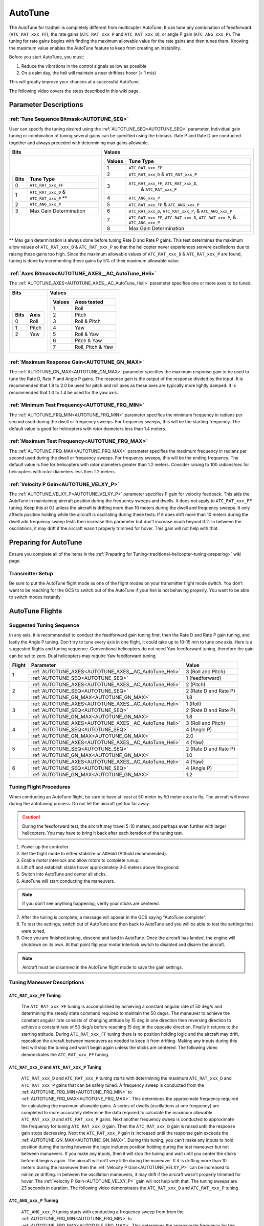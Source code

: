 .. _traditional-helicopter-autotune:

========
AutoTune
========
The AutoTune for tradheli is completely different from multicopter AutoTune.  It can tune any combination of feedforward (``ATC_RAT_xxx_FF``), 
the rate gains (``ATC_RAT_xxx_P`` and ``ATC_RAT_xxx_D``), or angle P gain (``ATC_ANG_xxx_P``).  The tuning for rate gains begins with finding the maximum allowable value for the rate gains and then tunes them.  Knowing the maximum value enables the AutoTune feature to keep from creating an instability.

Before you start AutoTune, you must:

#. Reduce the vibrations in the control signals as low as possible
#. On a calm day, the heli will maintain a near driftless hover (< 1 m/s)

This will greatly improve your chances at a successful AutoTune.

The following video covers the steps described in this wiki page.

..  youtube:: 5960K8EV13A

Parameter Descriptions
======================
:ref:`Tune Sequence Bitmask<AUTOTUNE_SEQ>`
------------------------------------------

User can specify the tuning desired using the :ref:`AUTOTUNE_SEQ<AUTOTUNE_SEQ>` parameter.  Individual gain tuning or combination of tuning several gains can be specified using the bitmask.  Rate P and Rate D are conducted together and always preceded with determining max gains allowable.

+-----------------------------------------------------+-----------------------------------------------------+
| Bits                                                | Values                                              |
+=====================================================+=====================================================+
| +-------+------------------------------------------+| +---------+----------------------------------------+|
| | Bits  | Tune Type                                || | Values  | Tune Type                              ||
| +=======+==========================================+| +=========+========================================+|
| | 0     | ``ATC_RAT_xxx_FF``                       || | 1       | ``ATC_RAT_xxx_FF``                     ||
| +-------+------------------------------------------+| +---------+----------------------------------------+|
| | 1     | ``ATC_RAT_xxx_D`` & ``ATC_RAT_xxx_P`` ** || | 2       | ``ATC_RAT_xxx_D`` & ``ATC_RAT_xxx_P``  ||
| +-------+------------------------------------------+| +---------+----------------------------------------+|
| | 2     | ``ATC_ANG_xxx_P``                        || | 3       | ``ATC_RAT_xxx_FF``, ``ATC_RAT_xxx_D``, ||
| +-------+------------------------------------------+| |         |  & ``ATC_RAT_xxx_P``                   ||
| | 3     | Max Gain Determination                   || +---------+----------------------------------------+|
| +-------+------------------------------------------+| | 4       | ``ATC_ANG_xxx_P``                      ||
|                                                     | +---------+----------------------------------------+|
|                                                     | | 5       | ``ATC_RAT_xxx_FF`` & ``ATC_ANG_xxx_P`` ||
|                                                     | +---------+----------------------------------------+|
|                                                     | | 6       | ``ATC_RAT_xxx_D``, ``ATC_RAT_xxx_P``,  ||
|                                                     | |         | & ``ATC_ANG_xxx_P``                    ||
|                                                     | +---------+----------------------------------------+|
|                                                     | | 7       | ``ATC_RAT_xxx_FF``, ``ATC_RAT_xxx_D``, ||
|                                                     | |         | ``ATC_RAT_xxx_P``, & ``ATC_ANG_xxx_P`` ||
|                                                     | +---------+----------------------------------------+|
|                                                     | | 8       | Max Gain Determination                 ||
|                                                     | +---------+----------------------------------------+|
+-----------------------------------------------------+-----------------------------------------------------+

** Max gain determination is always done before tuning Rate D and Rate P gains. This test determines the maximum allow values of ``ATC_RAT_xxx_D`` & ``ATC_RAT_xxx_P`` so that the helicopter never experiences servere oscillations due to raising these gains too high.  Since the maximum allowable values of ``ATC_RAT_xxx_D`` & ``ATC_RAT_xxx_P`` are found, tuning is done by incrementing these gains by 5% of their maximum allowable value.

:ref:`Axes Bitmask<AUTOTUNE_AXES__AC_AutoTune_Heli>`
-----------------------------------------------------------

The :ref:`AUTOTUNE_AXES<AUTOTUNE_AXES__AC_AutoTune_Heli>` parameter specifies one or more axes to be tuned.

+----------------------+---------------------------------+
| Bits                 | Values                          |
+======================+=================================+
| +-------+----------+ | +---------+-------------------+ |
| | Bits  | Axis     | | | Values  | Axes tested       | |
| +=======+==========+ | +=========+===================+ |
| | 0     | Roll     | | | 1       | Roll              | |
| +-------+----------+ | +---------+-------------------+ |
| | 1     | Pitch    | | | 2       | Pitch             | |
| +-------+----------+ | +---------+-------------------+ |
| | 2     | Yaw      | | | 3       | Roll & Pitch      | |
| +-------+----------+ | +---------+-------------------+ |
|                      | | 4       | Yaw               | |
|                      | +---------+-------------------+ |
|                      | | 5       | Roll & Yaw        | |
|                      | +---------+-------------------+ |
|                      | | 6       | Pitch & Yaw       | |
|                      | +---------+-------------------+ |
|                      | | 7       | Roll, Pitch & Yaw | |
|                      | +---------+-------------------+ |
+----------------------+---------------------------------+

:ref:`Maximum Response Gain<AUTOTUNE_GN_MAX>`
---------------------------------------------

The :ref:`AUTOTUNE_GN_MAX<AUTOTUNE_GN_MAX>` parameter specifies the maximum response gain to be used to tune the Rate D, Rate P and Angle P gains.  The response gain is the output of the response divided by the input.  It is recommended that 1.8 to 2.0 be used for pitch and roll axes as these axes are typically more lightly damped.  It is recommended that 1.0 to 1.4 be used for the yaw axis.


:ref:`Minimum Test Frequency<AUTOTUNE_FRQ_MIN>`
-----------------------------------------------

The :ref:`AUTOTUNE_FRQ_MIN<AUTOTUNE_FRQ_MIN>` parameter specifies the minimum frequency in radians per second used during the dwell or frequency sweeps.  For frequency sweeps, this will be the starting frequency.  The default value is good for helicopters with rotor diameters less than 1.4 meters.


:ref:`Maximum Test Frequency<AUTOTUNE_FRQ_MAX>`
-----------------------------------------------

The :ref:`AUTOTUNE_FRQ_MAX<AUTOTUNE_FRQ_MAX>` parameter specifies the maximum frequency in radians per second used during the dwell or frequency sweeps.  For frequency sweeps, this will be the ending frequency.  The default value is fine for helicopters with rotor diameters greater than 1.2 meters.  Consider raising to 100 radians/sec for helicopters with rotor diameters less then 1.2 meters.


:ref:`Velocity P Gain<AUTOTUNE_VELXY_P>`
----------------------------------------

The :ref:`AUTOTUNE_VELXY_P<AUTOTUNE_VELXY_P>` parameter specifies P gain for velocity feedback.  This aids the AutoTune in maintaining aircraft position during the frequency sweeps and dwells.  It does not apply to ``ATC_RAT_xxx_FF`` tuning.  Keep this at 0.1 unless the aircraft is drifting more than 10 meters during the dwell and frequency sweeps.  It only affects position holding while the aircraft is oscillating during these tests.  If it does drift more than 10 meters during the dwell adn frequency sweep tests then increase this parameter but don't increase much beyond 0.2. In between the oscillations, it may drift if the aircraft wasn't properly trimmed for hover.  This gain will not help with that.  


Preparing for AutoTune
======================

Ensure you complete all of the items in the :ref:`Preparing for Tuning<traditional-helicopter-tuning-preparing>` wiki page.

Transmitter Setup
-----------------

Be sure to put the AutoTune flight mode as one of the flight modes on your transmitter flight mode switch.  You don’t want to be reaching for the GCS to switch out of the AutoTune if your heli is not behaving properly.  You want to be able to switch modes instantly.


AutoTune Flights
================
Suggested Tuning Sequence
-------------------------

In any axis, it is recommended to conduct the feedforward gain tuning first, then the Rate D and Rate P gain tuning, and lastly the Angle P tuning.  Don't try to tune every axis in one flight, it could take up to 10-15 min to tune one axis.  Here is a suggested flights and tuning sequence. Conventional helicopters do not need Yaw feedforward tuning, therefore the gain can be set to zero.  Dual helicopters may require Yaw feedforward tuning.

+--------+-------------------------------------------------------------+-----------------------+
| Flight | Parameter                                                   | Value                 |
+========+=============================================================+=======================+
|    1   | :ref:`AUTOTUNE_AXES<AUTOTUNE_AXES__AC_AutoTune_Heli>`       | 3 (Roll and Pitch)    |
|        +-------------------------------------------------------------+-----------------------+
|        | :ref:`AUTOTUNE_SEQ<AUTOTUNE_SEQ>`                           | 1 (feedforward)       |
+--------+-------------------------------------------------------------+-----------------------+
|    2   | :ref:`AUTOTUNE_AXES<AUTOTUNE_AXES__AC_AutoTune_Heli>`       | 2 (Pitch)             |
|        +-------------------------------------------------------------+-----------------------+
|        | :ref:`AUTOTUNE_SEQ<AUTOTUNE_SEQ>`                           | 2 (Rate D and Rate P) |
|        +-------------------------------------------------------------+-----------------------+
|        | :ref:`AUTOTUNE_GN_MAX<AUTOTUNE_GN_MAX>`                     | 1.8                   |
+--------+-------------------------------------------------------------+-----------------------+
|    3   | :ref:`AUTOTUNE_AXES<AUTOTUNE_AXES__AC_AutoTune_Heli>`       | 1 (Roll)              |
|        +-------------------------------------------------------------+-----------------------+
|        | :ref:`AUTOTUNE_SEQ<AUTOTUNE_SEQ>`                           | 2 (Rate D and Rate P) |
|        +-------------------------------------------------------------+-----------------------+
|        | :ref:`AUTOTUNE_GN_MAX<AUTOTUNE_GN_MAX>`                     | 1.8                   |
+--------+-------------------------------------------------------------+-----------------------+
|    4   | :ref:`AUTOTUNE_AXES<AUTOTUNE_AXES__AC_AutoTune_Heli>`       | 3 (Roll and Pitch)    |
|        +-------------------------------------------------------------+-----------------------+
|        | :ref:`AUTOTUNE_SEQ<AUTOTUNE_SEQ>`                           | 4 (Angle P)           |
|        +-------------------------------------------------------------+-----------------------+
|        | :ref:`AUTOTUNE_GN_MAX<AUTOTUNE_GN_MAX>`                     | 2.0                   |
+--------+-------------------------------------------------------------+-----------------------+
|    5   | :ref:`AUTOTUNE_AXES<AUTOTUNE_AXES__AC_AutoTune_Heli>`       | 4 (Yaw)               |
|        +-------------------------------------------------------------+-----------------------+
|        | :ref:`AUTOTUNE_SEQ<AUTOTUNE_SEQ>`                           | 2 (Rate D and Rate P) |
|        +-------------------------------------------------------------+-----------------------+
|        | :ref:`AUTOTUNE_GN_MAX<AUTOTUNE_GN_MAX>`                     | 1.0                   |
+--------+-------------------------------------------------------------+-----------------------+
|    6   | :ref:`AUTOTUNE_AXES<AUTOTUNE_AXES__AC_AutoTune_Heli>`       | 4 (Yaw)               |
|        +-------------------------------------------------------------+-----------------------+
|        | :ref:`AUTOTUNE_SEQ<AUTOTUNE_SEQ>`                           | 4 (Angle P)           |
|        +-------------------------------------------------------------+-----------------------+
|        | :ref:`AUTOTUNE_GN_MAX<AUTOTUNE_GN_MAX>`                     | 1.2                   |
+--------+-------------------------------------------------------------+-----------------------+

Tuning Flight Procedures
------------------------

When conducting an AutoTune flight, be sure to have at least at 50 meter by 50 meter area to fly. The aircraft will move during the autotuning process.  Do not let the aircraft get too far away.

.. caution::  During the feedforward test, the aircraft may travel 5-10 meters, and perhaps even further with larger helicopters. You may have to bring it back after each iteration of the tuning test.  

#. Power up the controller.
#. Set the flight mode to either stabilize or AltHold (Althold recommended).
#. Enable motor interlock and allow rotors to complete runup.
#. Lift off and establish stable hover approximately 3-5 meters above the ground.
#. Switch into AutoTune and center all sticks.
#. AutoTune will start conducting the maneuvers.

.. note::  If you don’t see anything happening, verify your sticks are centered.

7. After the tuning is complete, a message will appear in the GCS saying "AutoTune complete".
8. To test the settings, switch out of AutoTune and then back to AutoTune and you will be 
   able to test the settings that were tuned.
9. Once you are finished testing, descend and land in AutoTune.  Once the aircraft has landed, the 
   engine will shutdown on its own.  At that point flip your motor interlock switch to disabled
   and disarm the aircraft.

.. note::  Aircraft must be disarmed in the AutoTune flight mode to save the gain settings.

Tuning Maneuver Descriptions
----------------------------

``ATC_RAT_xxx_FF`` Tuning
+++++++++++++++++++++++++

        The ``ATC_RAT_xxx_FF`` tuning is accomplished by achieving a constant angular rate of 50 deg/s and determining the steady state command required to maintain the 50 deg/s.  The maneuver to achieve the constant angular rate consists of changing attitude by 15 deg in one direction then reversing direction to achieve a constant rate of 50 deg/s before reaching 15 deg in the opposite direction.  Finally it returns to the starting attitude.   During ``ATC_RAT_xxx_FF`` tuning there is no position holding logic and the aircraft may drift, reposition the aircraft between maneuvers as needed to keep it from drifting.  Making any inputs during this test will stop the tuning and won’t begin again unless the sticks are centered.  The following video demonstrates the ``ATC_RAT_xxx_FF`` tuning.

..  youtube:: 2XLBIycPiq0

``ATC_RAT_xxx_D`` and ``ATC_RAT_xxx_P`` Tuning
++++++++++++++++++++++++++++++++++++++++++++++

        ``ATC_RAT_xxx_D`` and ``ATC_RAT_xxx_P`` tuning starts with determining the maximum ``ATC_RAT_xxx_D`` and ``ATC_RAT_xxx_P`` gains that can be safely tuned.  A frequency sweep is conducted from the :ref:`AUTOTUNE_FRQ_MIN<AUTOTUNE_FRQ_MIN>` to :ref:`AUTOTUNE_FRQ_MAX<AUTOTUNE_FRQ_MAX>`.  This determines the approximate frequency required for calculating the maximum allowable gains.  A series of dwells (oscillations at one frequency) are completed to more accurately determine the data required to calculate the maximum allowable ``ATC_RAT_xxx_D`` and ``ATC_RAT_xxx_P`` gains. Next another frequency sweep is conducted to approximate the frequency for tuning ``ATC_RAT_xxx_D`` gain.  Then the ``ATC_RAT_xxx_D`` gain is raised until the response gain stops decreasing. Next the ``ATC_RAT_xxx_P`` gain is increased until the response gain exceeds the :ref:`AUTOTUNE_GN_MAX<AUTOTUNE_GN_MAX>`.  During this tuning, you can’t make any inputs to hold position during the tuning however the logic includes position holding during the test maneuver but not between manuevers.  If you make any inputs, then it will stop the tuning and wait until you center the sticks before it begins again.  The aircraft will drift very little during the maneuver.  If it is drifting more than 10 meters during the maneuver then the :ref:`Velocity P Gain<AUTOTUNE_VELXY_P>` can be increased to minimize drifting.  In between the oscillation maneuvers, it may drift if the aircraft wasn't properly trimmed for hover.  The  :ref:`Velocity P Gain<AUTOTUNE_VELXY_P>` gain will not help with that. The tuning sweeps are 23 seconds in duration.  The following video demonstrates the ``ATC_RAT_xxx_D`` and ``ATC_RAT_xxx_P`` tuning.

..  youtube:: IOOIG_z1Cwc

``ATC_ANG_xxx_P`` Tuning
++++++++++++++++++++++++

        ``ATC_ANG_xxx_P`` tuning starts with conducting a frequency sweep from from the :ref:`AUTOTUNE_FRQ_MIN<AUTOTUNE_FRQ_MIN>` to :ref:`AUTOTUNE_FRQ_MAX<AUTOTUNE_FRQ_MAX>`.  This determines the approximate frequency for the maximum response gain.  Then dwells (oscillations at one frequency) are conducted to tune the ``ATC_ANG_xxx_P`` gain. The gain is raised or lowered to determine the ``ATC_ANG_xxx_P`` gain that corresponds to a response gain (output angle/input angle request) that matches :ref:`AUTOTUNE_GN_MAX<AUTOTUNE_GN_MAX>`. During this tuning, you can’t make any inputs to hold position during the tuning however the logic includes position holding during the test maneuver but not between manuevers.   If you make any inputs, then it will stop the tuning and wait until you center the sticks before it begins again. If it is drifting more than 10 meters during the maneuver then the :ref:`Velocity P Gain<AUTOTUNE_VELXY_P>` can be increased to minimize drifting. In between the oscillation maneuvers, it may drift if the aircraft wasn't properly trimmed for hover. The  :ref:`Velocity P Gain<AUTOTUNE_VELXY_P>` gain will not help with that. The tuning sweeps are 23 seconds in duration.  

..  youtube:: aI-uJuQAh-0

Log Analysis
============

``ATC_RAT_xxx_FF`` Tuning
-------------------------
After completing the ``ATC_RAT_xxx_FF`` tuning, the log should be reviewed to ensure the code determined the value of ``ATC_RAT_xxx_FF`` gain correctly.  Unless head speed is very low, this gain should not be above 0.3. The graph below shows a time history of the target and actual rates for a FF tuning test.

.. image:: ../images/Tradheli_FF_log_example.png
   :target: ../_images/Tradheli_FF_log_example.png

In the time history, an example of a good capture of the FF gain is shown the pitch up part of the tuning.  The actual rate is slightly below the target as it reaches the steady state.  Next the pitch down FF tuning is conducted and it can be seen that the rate appears to drop off before achieving steady state.  The FF gain is increased but it can be seen that the actual rate exceeds the target which results in the FF gain being too high.  If you see behavior like this, it is best to take the FF gain found where the rate is slightly below the target rate and manually enter it for the ``ATC_RAT_xxx_FF`` gain.

  The video discusses what to look for in the log.

.. youtube:: qtmEm1rs1Y0


``ATC_RAT_xxx_D`` and ``ATC_RAT_xxx_P`` Tuning
----------------------------------------------
After completing the ``ATC_RAT_xxx_D`` and ``ATC_RAT_xxx_P`` tuning, the log should be reviewed to ensure the gains were determined correctly.  If the ``ATC_RAT_xxx_D`` gain is zero after tuning, it can be adjusted manually by finding the max allowable gain provided in the GCS messages found in the bin log file.  Use 10% of the gain provided as rate_d given at the end of the max gain test. The messages look like this

 AutoTune: Max rate P freq=23.62473 gain=6.239318
 AutoTune: ph=161.0000 rate_p=0.121300
 AutoTune: Max Rate D freq=41.98507 gain=1.493140
 AutoTune: ph=251.0000 rate_d=0.012072

Therefore in this case, a value for ``ATC_RAT_xxx_D`` of 0.0012 could be manually entered and also manually change ``ATC_RAT_xxx_P`` to zero.  Then run the autotune test again.  If ``ATC_RAT_xxx_D`` gain has not changed from the value manually entered accept the tuned values and move on to ``ATC_ANG_xxx_P`` tuning.

The most common problem that may be experienced with the ``ATC_RAT_xxx_P`` tuning is the :ref:`Maximum Response Gain<AUTOTUNE_GN_MAX>` may be set too low.  It may require viewing the log to determine the highest response gain.  Then set the :ref:`Maximum Response Gain<AUTOTUNE_GN_MAX>` higher but don't exceed 2.2 as the response could have larger overshoots when capturing an attitude.

  The video discusses what to look for in the log.

.. youtube:: YytbRB-KzSE


``ATC_ANG_xxx_P`` Tuning
------------------------
After completing the ``ATC_ANG_xxx_P`` tuning, the log should be reviewed to ensure the gains were determined correctly. Be sure to set the :ref:`Maximum Response Gain<AUTOTUNE_GN_MAX>` slightly higher than the value used for the ``ATC_RAT_xxx_D`` and ``ATC_RAT_xxx_P`` tuning, maybe 10% higher.  In this tuning, the frequency where the max response gain occurs is determined in the frequency response.  Then the  ``ATC_ANG_xxx_P`` gain is raised or lowered to achieve the desired response gain at the frequency where the maximum response gain occurs.  Below is an example of the frequency sweep from the ``ATC_ANG_xxx_P`` tuning.

.. image:: ../images/Tradheli_angle_P_tuning_log_example.png
   :target: ../_images/Tradheli_angle_P_tuning_log_example.png

In this example, the response gain (ATSH.gain) has a peak shown in the graph.  The table below shows the dwells completed after the frequency sweep where the ``ATC_ANG_xxx_P`` was raised until the response gain met the :ref:`Maximum Response Gain<AUTOTUNE_GN_MAX>` value which was 2.0 in this case.  It is important to ensure that the correct frequency was found.  In cases like tuning the yaw axis, the response gain may not have a peak and a low frequency may be chosen which will not result in a proper tuning of the gain.  In this case, the ``ATC_ANG_xxx_P`` gain may be manually set higher by 1. So if the starting value was 4.5 then manually set it to 5.5 and run the ``ATC_ANG_xxx_P`` tuning again.
